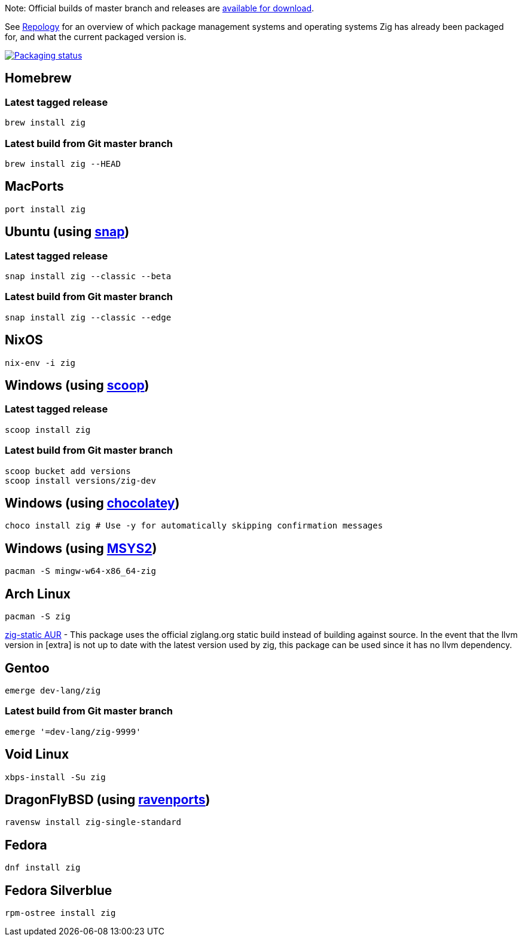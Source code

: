 Note: Official builds of master branch and releases are https://ziglang.org/download/[available for download].

See https://repology.org/project/zig/versions[Repology] for an overview of which package management systems and operating systems Zig has already been packaged for, and what the current packaged version is.

https://repology.org/project/zig/versions[image:https://repology.org/badge/vertical-allrepos/zig.svg[Packaging status]]

## Homebrew

### Latest tagged release
```
brew install zig
```

### Latest build from Git master branch
```
brew install zig --HEAD
```

## MacPorts

```
port install zig
```

## Ubuntu (using https://snapcraft.io/zig[snap])

### Latest tagged release
```
snap install zig --classic --beta
```

### Latest build from Git master branch
```
snap install zig --classic --edge
```

## NixOS

```
nix-env -i zig
```

## Windows (using http://scoop.sh/[scoop])

### Latest tagged release

```
scoop install zig
```

### Latest build from Git master branch

```
scoop bucket add versions
scoop install versions/zig-dev
```

## Windows (using https://chocolatey.org[chocolatey])

```sh
choco install zig # Use -y for automatically skipping confirmation messages
```

## Windows (using https://msys2.org[MSYS2])

```
pacman -S mingw-w64-x86_64-zig
```

## Arch Linux

```
pacman -S zig
```

https://aur.archlinux.org/packages/zig-static/[zig-static AUR] - This package uses the official ziglang.org static build instead of building against source. In the event that the llvm version in [extra] is not up to date with the latest version used by zig, this package can be used since it has no llvm dependency.

## Gentoo
```
emerge dev-lang/zig
```

### Latest build from Git master branch
```
emerge '=dev-lang/zig-9999'
```

## Void Linux

```
xbps-install -Su zig
```

## DragonFlyBSD (using http://www.ravenports.com/[ravenports])

```
ravensw install zig-single-standard
```

## Fedora
```
dnf install zig
```

## Fedora Silverblue
```
rpm-ostree install zig
```
